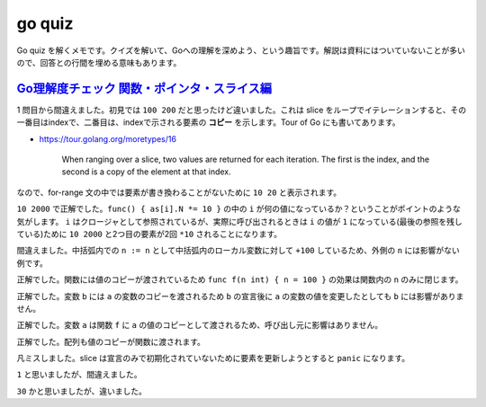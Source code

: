 ==========================
go quiz
==========================

Go quiz を解くメモです。クイズを解いて、Goへの理解を深めよう、という趣旨です。解説は資料にはついていないことが多いので、回答との行間を埋める意味もあります。

`Go理解度チェック 関数・ポインタ・スライス編 <https://docs.google.com/presentation/d/1oqfPIEJlw1u0GStHPEJFMtq2FPFUGDVSgMW2sLsXZF8/edit#slide=id.g7a74c7c8ae_0_298>`_
=========================================================================================================================================================================

.. code-block:: go
    :caption: #1

    package main

    func main() {
        as := []struct{ N int }{{N: 10}, {N: 20}}
        for _, a := range as {
            a.N *= 10
        }
        println(as[0].N, as[1].N)
    }

1 問目から間違えました。初見では ``100 200`` だと思ったけど違いました。これは slice をループでイテレーションすると、その一番目はindexで、二番目は、indexで示される要素の **コピー** を示します。Tour of Go にも書いてあります。

* https://tour.golang.org/moretypes/16

    When ranging over a slice, two values are returned for each iteration. The first is the index, and the second is a copy of the element at that index.

なので、for-range 文の中では要素が書き換わることがないために ``10 20`` と表示されます。

.. code-block:: go
    :caption: #2

    package main

    func main() {
        as := []*struct{ N int }{{N: 10}, {N: 20}}
        fs := make([]func(), len(as))
        for i := range as {
            fs[i] = func() { as[i].N *= 10 }
        }
        for _, f := range fs {
            f()
        }
        println(as[0].N, as[1].N)
    }

``10 2000`` で正解でした。``func() { as[i].N *= 10 }`` の中の ``i`` が何の値になっているか？ということがポイントのような気がします。 ``i`` はクロージャとして参照されているが、実際に呼び出されるときは ``i`` の値が ``1`` になっている(最後の参照を残している)ために ``10 2000`` と2つ目の要素が2回 ``*10`` されることになります。

.. code-block:: go
    :caption: #3

    package main

    func main() {
        var n int
        {
            n := n
            n += 100
        }
        println(n)
    }

間違えました。中括弧内での ``n := n`` として中括弧内のローカル変数に対して ``+100`` しているため、外側の ``n`` には影響がない例です。

.. code-block:: go
    :caption: #4

    package main

    func f(n int) { n = 100 }

    func main() {
        var n int
        f(n)
        println(n)
    }

正解でした。関数には値のコピーが渡されているため ``func f(n int) { n = 100 }`` の効果は関数内の ``n`` のみに閉じます。

.. code-block:: go
    :caption: #5

    package main

    func main() {
        var a struct{ N int }
        b := a
        a.N = 100
        println(b.N)
    }

正解でした。変数 ``b`` には ``a`` の変数のコピーを渡されるため ``b`` の宣言後に ``a`` の変数の値を変更したとしても ``b`` には影響がありません。

.. code-block:: go
    :caption: #6

    package main

    type A struct{ N int }
    func f(a A) { a.N = 100 }

    func main() {
        var a A
        f(a)
        println(a.N)
    }

正解でした。変数 ``a`` は関数 ``f`` に ``a`` の値のコピーとして渡されるため、呼び出し元に影響はありません。

.. code-block:: go
    :caption: #7

    package main

    func f(ns [2]int) {
        ns[0] = 100
    }

    func main() {
        var ns [2]int
        f(ns)
        println(ns[0])
    }

正解でした。配列も値のコピーが関数に渡されます。

.. code-block:: go
    :caption: #8

    package main

    func f(ns []int) {
        ns[0] = 100
    }

    func main() {
        var ns []int
        f(ns)
        println(ns[0])
    }

凡ミスしました。slice は宣言のみで初期化されていないために要素を更新しようとすると ``panic`` になります。

.. code-block:: go
    :caption: #9

    package main

    func f(ns []int) {
        ns = append(ns, 100)
    }

    func main() {
        var ns []int
        f(ns)
        println(len(ns))
    }

``1`` と思いましたが、間違えました。

.. code-block:: go
    :caption: #10

    package main

    func main() {
        a := []int{10, 20, 30}
        b := append(a, 40, 50)
        a[0] = 100
        c := append(b, 60, 70)
        b[1] = 200
        println(c[0] + c[1])
    }

``30`` かと思いましたが、違いました。

